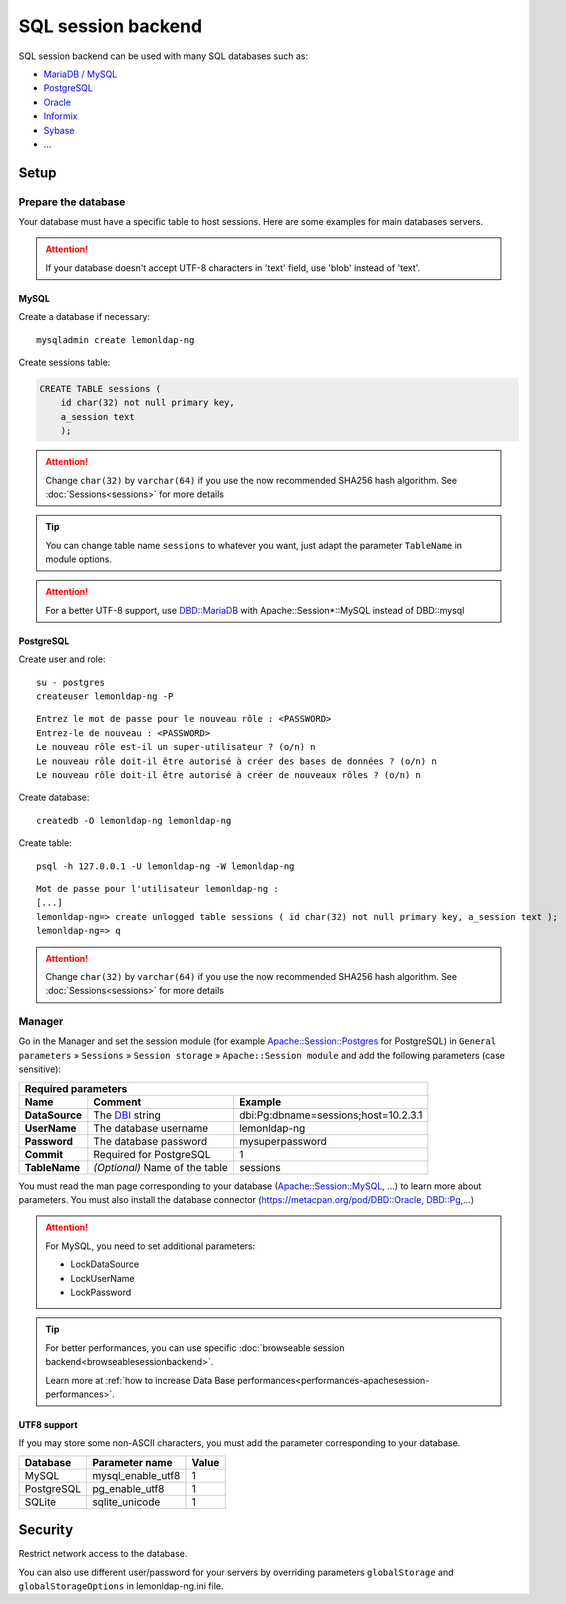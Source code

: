 SQL session backend
===================

SQL session backend can be used with many SQL databases such as:

-  `MariaDB / MySQL <https://metacpan.org/pod/Apache::Session::MySQL>`__
-  `PostgreSQL <https://metacpan.org/pod/Apache::Session::Postgres>`__
-  `Oracle <https://metacpan.org/pod/Apache::Session::Oracle>`__
-  `Informix <https://metacpan.org/pod/Apache::Session::Informix>`__
-  `Sybase <https://metacpan.org/pod/Apache::Session::Sybase>`__
-  ...

Setup
-----

.. _sqlsessionbackend-prepare-the-database:

Prepare the database
~~~~~~~~~~~~~~~~~~~~

Your database must have a specific table to host sessions. Here are some
examples for main databases servers.


.. attention::

    If your database doesn't accept UTF-8 characters in
    'text' field, use 'blob' instead of 'text'.

MySQL
^^^^^

Create a database if necessary:

::

   mysqladmin create lemonldap-ng

Create sessions table:

.. code-block:: sql

   CREATE TABLE sessions (
       id char(32) not null primary key,
       a_session text
       );


.. attention::

    Change ``char(32)`` by ``varchar(64)`` if you use the
    now recommended SHA256 hash algorithm. See
    :doc:`Sessions<sessions>` for more details


.. tip::

    You can change table name ``sessions`` to whatever you want,
    just adapt the parameter ``TableName`` in module options.


.. attention::

    For a better UTF-8 support, use
    `DBD::MariaDB <https://metacpan.org/pod/DBD::MariaDB>`__ with
    Apache::Session*::MySQL instead of DBD::mysql

PostgreSQL
^^^^^^^^^^

Create user and role:

::

   su - postgres
   createuser lemonldap-ng -P

::

   Entrez le mot de passe pour le nouveau rôle : <PASSWORD>
   Entrez-le de nouveau : <PASSWORD>
   Le nouveau rôle est-il un super-utilisateur ? (o/n) n
   Le nouveau rôle doit-il être autorisé à créer des bases de données ? (o/n) n
   Le nouveau rôle doit-il être autorisé à créer de nouveaux rôles ? (o/n) n

Create database:

::

   createdb -O lemonldap-ng lemonldap-ng

Create table:

::

   psql -h 127.0.0.1 -U lemonldap-ng -W lemonldap-ng

::

   Mot de passe pour l'utilisateur lemonldap-ng :
   [...]
   lemonldap-ng=> create unlogged table sessions ( id char(32) not null primary key, a_session text );
   lemonldap-ng=> q


.. attention::

    Change ``char(32)`` by ``varchar(64)`` if you use the
    now recommended SHA256 hash algorithm. See
    :doc:`Sessions<sessions>` for more details

Manager
~~~~~~~

Go in the Manager and set the session module (for example
`Apache::Session::Postgres <https://metacpan.org/pod/Apache::Session::Postgres>`__
for PostgreSQL) in ``General parameters`` » ``Sessions`` »
``Session storage`` » ``Apache::Session module`` and add the following
parameters (case sensitive):

=================== ================================================= ====================================
Required parameters
----------------------------------------------------------------------------------------------------------
Name                Comment                                           Example
=================== ================================================= ====================================
**DataSource**      The `DBI <https://metacpan.org/pod/DBI>`__ string dbi:Pg:dbname=sessions;host=10.2.3.1
**UserName**        The database username                             lemonldap-ng
**Password**        The database password                             mysuperpassword
**Commit**          Required for PostgreSQL                           1
**TableName**       *(Optional)* Name of the table                    sessions
=================== ================================================= ====================================

You must read the man page corresponding to your database
(`Apache::Session::MySQL <https://metacpan.org/pod/Apache::Session::MySQL>`__,
...) to learn more about parameters. You must also install the database
connector (https://metacpan.org/pod/DBD::Oracle,
`DBD::Pg <https://metacpan.org/pod/DBD::Pg>`__,...)


.. attention::

    For MySQL, you need to set additional parameters:

    -  LockDataSource
    -  LockUserName
    -  LockPassword




.. tip::

    For better performances, you can use specific
    :doc:`browseable session backend<browseablesessionbackend>`.

    Learn more at
    :ref:`how to increase Data Base performances<performances-apachesession-performances>`.


UTF8 support
^^^^^^^^^^^^

If you may store some non-ASCII characters, you must add the parameter
corresponding to your database.

========== ================= =====
Database   Parameter name    Value
========== ================= =====
MySQL      mysql_enable_utf8 1
PostgreSQL pg_enable_utf8    1
SQLite     sqlite_unicode    1
========== ================= =====

Security
--------

Restrict network access to the database.

You can also use different user/password for your servers by overriding
parameters ``globalStorage`` and ``globalStorageOptions`` in
lemonldap-ng.ini file.

